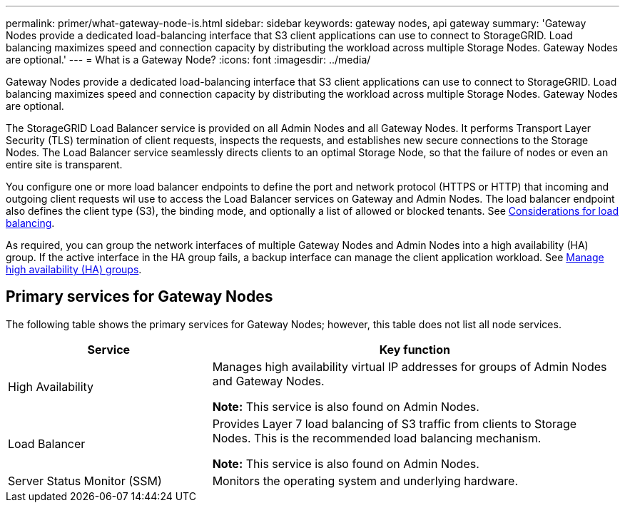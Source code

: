---
permalink: primer/what-gateway-node-is.html
sidebar: sidebar
keywords: gateway nodes, api gateway
summary: 'Gateway Nodes provide a dedicated load-balancing interface that S3 client applications can use to connect to StorageGRID. Load balancing maximizes speed and connection capacity by distributing the workload across multiple Storage Nodes. Gateway Nodes are optional.'
---
= What is a Gateway Node?
:icons: font
:imagesdir: ../media/

[.lead]
Gateway Nodes provide a dedicated load-balancing interface that S3 client applications can use to connect to StorageGRID. Load balancing maximizes speed and connection capacity by distributing the workload across multiple Storage Nodes. Gateway Nodes are optional.

The StorageGRID Load Balancer service is provided on all Admin Nodes and all Gateway Nodes. It performs Transport Layer Security (TLS) termination of client requests, inspects the requests, and establishes new secure connections to the Storage Nodes. The Load Balancer service seamlessly directs clients to an optimal Storage Node, so that the failure of nodes or even an entire site is transparent. 

You configure one or more load balancer endpoints to define the port and network protocol (HTTPS or HTTP) that incoming and outgoing client requests wil use to access the Load Balancer services on Gateway and Admin Nodes. The load balancer endpoint also defines the client type (S3), the binding mode, and optionally a list of allowed or blocked tenants. See link:../admin/managing-load-balancing.html[Considerations for load balancing]. 

As required, you can group the network interfaces of multiple Gateway Nodes and Admin Nodes into a high availability (HA) group. If the active interface in the HA group fails, a backup interface can manage the client application workload. See link:../admin/managing-high-availability-groups.html[Manage high availability (HA) groups].

== Primary services for Gateway Nodes

The following table shows the primary services for Gateway Nodes; however, this table does not list all node services.

[cols="1a,2a" options="header"]
|===
| Service| Key function

| High Availability
| Manages high availability virtual IP addresses for groups of Admin Nodes and Gateway Nodes.

*Note:* This service is also found on Admin Nodes.

| Load Balancer
| Provides Layer 7 load balancing of S3 traffic from clients to Storage Nodes. This is the recommended load balancing mechanism.

*Note:* This service is also found on Admin Nodes.

| Server Status Monitor (SSM)
| Monitors the operating system and underlying hardware.
|===
